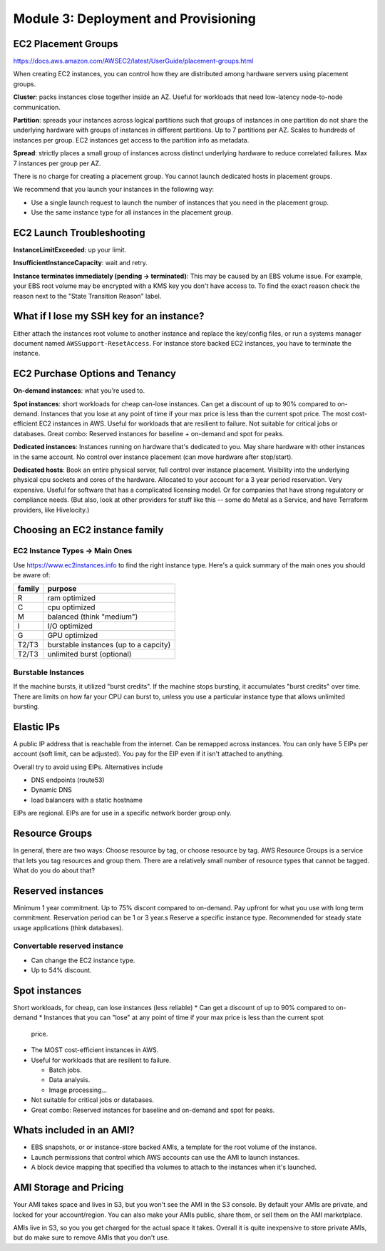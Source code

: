 ***************************************
 Module 3: Deployment and Provisioning
***************************************


EC2 Placement Groups
--------------------
https://docs.aws.amazon.com/AWSEC2/latest/UserGuide/placement-groups.html

When creating EC2 instances, you can control how they are
distributed among hardware servers using placement groups.

**Cluster**: packs instances close together inside an AZ.
Useful for workloads that need low-latency node-to-node communication.

**Partition**:
spreads your instances across logical partitions
such that groups of instances in one partition
do not share the underlying hardware
with groups of instances in different partitions.
Up to 7 partitions per AZ.
Scales to hundreds of instances per group.
EC2 instances get access to the partition info as metadata.

**Spread**:
strictly places a small group of instances
across distinct underlying hardware to
reduce correlated failures.
Max 7 instances per group per AZ.

There is no charge for creating a placement group.
You cannot launch dedicated hosts in placement groups.

We recommend that you launch your instances in the following way:

* Use a single launch request to launch the number of instances that you need in the placement group.
* Use the same instance type for all instances in the placement group.

EC2 Launch Troubleshooting
--------------------------
**InstanceLimitExceeded**: up your limit.

**InsufficientInstanceCapacity**: wait and retry.

**Instance terminates immediately (pending -> terminated)**:
This may be caused by an EBS volume issue. For example, your EBS root volume may be encrypted with
a KMS key you don't have access to. To find the exact reason check the reason next to the "State
Transition Reason" label.

What if I lose my SSH key for an instance?
------------------------------------------
Either attach the instances root volume to another instance and replace the key/config files, or run
a systems manager document named ``AWSSupport-ResetAccess``. For instance store backed EC2 instances,
you have to terminate the instance.

EC2 Purchase Options and Tenancy
--------------------------------
**On-demand instances**: what you're used to.

**Spot instances**: short workloads for cheap can-lose instances.
Can get a discount of up to 90% compared to on-demand.
Instances that you lose at any point of time if your max price is less than the current spot price.
The most cost-efficient EC2 instances in AWS.
Useful for workloads that are resilient to failure.
Not suitable for critical jobs or databases.
Great combo: Reserved instances for baseline + on-demand and spot for peaks.

**Dedicated instances**:
Instances running on hardware that's dedicated to you.
May share hardware with other instances in the same account.
No control over instance placement (can move hardware after stop/start).

**Dedicated hosts**:
Book an entire physical server, full control over instance placement.
Visibility into the underlying physical cpu sockets and cores of the hardware.
Allocated to your account for a 3 year period reservation.
Very expensive.
Useful for software that has a complicated licensing model.
Or for companies that have strong regulatory or compliance needs.
(But also, look at other providers for stuff like this -- some do Metal as a Service, and have
Terraform providers, like Hivelocity.)


Choosing an EC2 instance family
-------------------------------

EC2 Instance Types -> Main Ones
^^^^^^^^^^^^^^^^^^^^^^^^^^^^^^^
Use https://www.ec2instances.info to find the right instance type.
Here's a quick summary of the main ones you should be aware of:

+----------+-----------------------------------------+
|  family  |  purpose                                |
+==========+=========================================+
|  R       |   ram optimized                         |
+----------+-----------------------------------------+
|  C       |   cpu optimized                         |
+----------+-----------------------------------------+
|  M       |   balanced (think "medium")             |
+----------+-----------------------------------------+
|  I       |   I/O optimized                         |
+----------+-----------------------------------------+
|  G       |   GPU optimized                         |
+----------+-----------------------------------------+
|  T2/T3   |  burstable instances (up to a capcity)  |
+----------+-----------------------------------------+
|  T2/T3   |  unlimited burst (optional)             |
+----------+-----------------------------------------+

Burstable Instances
^^^^^^^^^^^^^^^^^^^
If the machine bursts, it utilized "burst credits".
If the machine stops bursting, it accumulates "burst credits" over time.
There are limits on how far your CPU can burst to,
unless you use a particular instance type that allows unlimited bursting.


Elastic IPs
-----------
A public IP address that is reachable from the internet.
Can be remapped across instances.
You can only have 5 EIPs per account (soft limit, can be adjusted).
You pay for the EIP even if it isn't attached to anything.

Overall try to avoid using EIPs. Alternatives include

* DNS endpoints (route53)
* Dynamic DNS
* load balancers with a static hostname

EIPs are regional.
EIPs are for use in a specific network border group only.


Resource Groups
---------------
In general, there are two ways: Choose resource by tag, or choose resource by tag.
AWS Resource Groups is a service that lets you tag resources and group them.
There are a relatively small number of resource types that cannot be tagged.
What do you do about that?

Reserved instances
------------------
Minimum 1 year commitment.
Up to 75% discont compared to on-demand.
Pay upfront for what you use with long term commitment.
Reservation period can be 1 or 3 year.s
Reserve a specific instance type.
Recommended for steady state usage applications (think databases).

Convertable reserved instance
^^^^^^^^^^^^^^^^^^^^^^^^^^^^^
* Can change the EC2 instance type.
* Up to 54% discount.


Spot instances
--------------
Short workloads, for cheap, can lose instances (less reliable)
* Can get a discount of up to 90% compared to on-demand
* Instances that you can "lose" at any point of time if your max price is less than the current spot
  price.
* The MOST cost-efficient instances in AWS.
* Useful for workloads that are resilient to failure.

  * Batch jobs.
  * Data analysis.
  * Image processing...

* Not suitable for critical jobs or databases.
* Great combo: Reserved instances for baseline and on-demand and spot for peaks.


Whats included in an AMI?
-------------------------
* EBS snapshots, or or instance-store backed AMIs, a template for the root volume of the instance.
* Launch permissions that control which AWS accounts can use the AMI to launch instances.
* A block device mapping that specified tha volumes to attach to the instances when it's launched.


AMI Storage and Pricing
-----------------------
Your AMI takes space and lives in S3, but you won't see the AMI in the S3 console.
By default your AMIs are private, and locked for your account/region.
You can also make your AMIs public, share them, or sell them on the AMI marketplace.

AMIs live in S3, so you you get charged for the actual space it takes.
Overall it is quite inexpensive to store private AMIs, but do make
sure to remove AMIs that you don't use.
